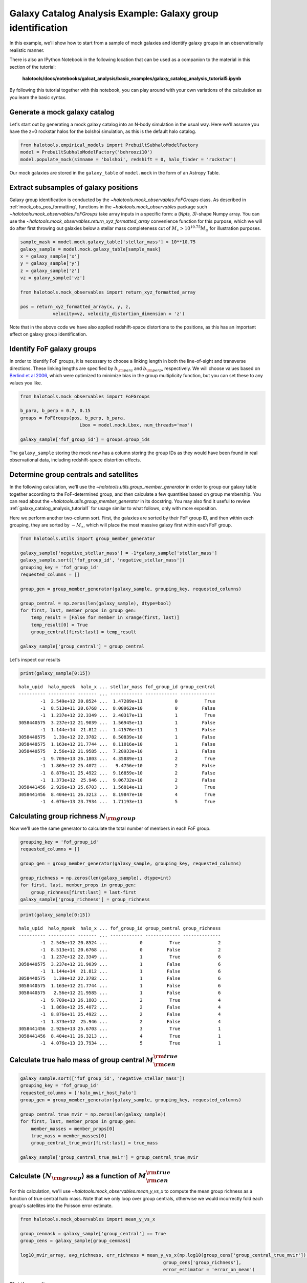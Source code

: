 .. _galaxy_catalog_analysis_tutorial5:

Galaxy Catalog Analysis Example: Galaxy group identification
====================================================================

In this example, we'll show how to start from a sample of mock galaxies
and identify galaxy groups in an observationally realistic manner.

There is also an IPython Notebook in the following location that can be 
used as a companion to the material in this section of the tutorial:


    **halotools/docs/notebooks/galcat_analysis/basic_examples/galaxy_catalog_analysis_tutorial5.ipynb**

By following this tutorial together with this notebook, 
you can play around with your own variations of the calculation 
as you learn the basic syntax. 

Generate a mock galaxy catalog
------------------------------

Let's start out by generating a mock galaxy catalog into an N-body
simulation in the usual way. Here we'll assume you have the z=0 rockstar
halos for the bolshoi simulation, as this is the default halo catalog.

.. code:: python

    from halotools.empirical_models import PrebuiltSubhaloModelFactory
    model = PrebuiltSubhaloModelFactory('behroozi10')
    model.populate_mock(simname = 'bolshoi', redshift = 0, halo_finder = 'rockstar')

Our mock galaxies are stored in the ``galaxy_table`` of ``model.mock``
in the form of an Astropy Table.

Extract subsamples of galaxy positions
--------------------------------------
Galaxy group identification is conducted by the
`~halotools.mock_observables.FoFGroups` class. 
As described in :ref:`mock_obs_pos_formatting`, 
functions in the `~halotools.mock_observables` package 
such `~halotools.mock_observables.FoFGroups` take array inputs in a 
specific form: a (*Npts, 3)*-shape Numpy array. You can use the 
`~halotools.mock_observables.return_xyz_formatted_array` convenience 
function for this purpose, which we will do after first 
throwing out galaxies below a stellar mass completeness cut 
of :math:`M_{\ast} > 10^{10.75}M_{\odot}` for illustration purposes. 

.. code:: python

    sample_mask = model.mock.galaxy_table['stellar_mass'] > 10**10.75
    galaxy_sample = model.mock.galaxy_table[sample_mask]
    x = galaxy_sample['x']
    y = galaxy_sample['y']
    z = galaxy_sample['z']
    vz = galaxy_sample['vz']

    from halotools.mock_observables import return_xyz_formatted_array
    
    pos = return_xyz_formatted_array(x, y, z, 
                velocity=vz, velocity_distortion_dimension = 'z')

Note that in the above code we have also applied redshift-space 
distortions to the positions, as this has an important effect on 
galaxy group identification. 

Identify FoF galaxy groups
--------------------------
In order to identify FoF groups, it is necessary 
to choose a linking length in both the line-of-sight and 
transverse directions. These linking lengths are specified by 
:math:`b_{\rm para}` and :math:`b_{\rm perp}`, respectively. 
We will choose values based on 
`Berlind et al 2006 <http://arxiv.org/abs/astro-ph/0601346>`_, 
which were optimized to minimize bias in the group multiplicity 
function, but you can set these to any values you like. 

.. code:: python

    from halotools.mock_observables import FoFGroups

    b_para, b_perp = 0.7, 0.15 
    groups = FoFGroups(pos, b_perp, b_para, 
                          Lbox = model.mock.Lbox, num_threads='max')

    galaxy_sample['fof_group_id'] = groups.group_ids
    
The ``galaxy_sample`` storing the mock now has a column storing the
group IDs as they would have been found in real observational data,
including redshift-space distortion effects.

Determine group centrals and satellites
---------------------------------------
In the following calculation, we'll use the 
`~halotools.utils.group_member_generator` in order to group our 
galaxy table together according to the FoF-determined group, and then 
calculate a few quantities based on group membership. You can read about 
the `~halotools.utils.group_member_generator` in its docstring. 
You may also find it useful to review :ref:`galaxy_catalog_analysis_tutorial1` 
for usage similar to what follows, only with more exposition. 

Here we perform another two-column sort. First, the galaxies 
are sorted by their FoF group ID, and then within each grouping, 
they are sorted by :math:`-M_{\ast}`, which will place the most massive 
galaxy first within each FoF group. 

.. code:: python

    from halotools.utils import group_member_generator

    galaxy_sample['negative_stellar_mass'] = -1*galaxy_sample['stellar_mass']
    galaxy_sample.sort(['fof_group_id', 'negative_stellar_mass'])
    grouping_key = 'fof_group_id'
    requested_columns = []

    group_gen = group_member_generator(galaxy_sample, grouping_key, requested_columns)

    group_central = np.zeros(len(galaxy_sample), dtype=bool)
    for first, last, member_props in group_gen:
        temp_result = [False for member in xrange(first, last)]
        temp_result[0] = True
        group_central[first:last] = temp_result
        
    galaxy_sample['group_central'] = group_central

Let's inspect our results

.. code:: python

    print(galaxy_sample[0:15])

.. parsed-literal::

    halo_upid  halo_mpeak  halo_x ... stellar_mass fof_group_id group_central
    ---------- ---------- ------- ... ------------ ------------ -------------
            -1  2.549e+12 20.8524 ...  1.47289e+11            0          True
            -1  8.513e+11 20.6768 ...  8.08962e+10            0         False
            -1  1.237e+12 22.3349 ...  2.40317e+11            1          True
    3058440575  3.237e+12 21.9039 ...  1.56945e+11            1         False
            -1  1.144e+14  21.812 ...  1.41576e+11            1         False
    3058440575   1.39e+12 22.3782 ...  8.50839e+10            1         False
    3058440575  1.163e+12 21.7744 ...  8.11016e+10            1         False
    3058440575   2.56e+12 21.9585 ...  7.28933e+10            1         False
            -1  9.709e+13 26.1803 ...  4.35889e+11            2          True
            -1  1.869e+12 25.4072 ...   9.4756e+10            2         False
            -1  8.876e+11 25.4922 ...  9.16859e+10            2         False
            -1  1.373e+12  25.946 ...  9.06732e+10            2         False
    3058441456  2.926e+13 25.6703 ...  1.56814e+11            3          True
    3058441456  8.404e+11 26.3213 ...  8.19847e+10            4          True
            -1  4.076e+13 23.7934 ...  1.71193e+11            5          True


Calculating group richness :math:`N_{\rm group}`
------------------------------------------------
Now we'll use the same generator to calculate the total number of members in each FoF group. 

.. code:: python

    grouping_key = 'fof_group_id'
    requested_columns = []

    group_gen = group_member_generator(galaxy_sample, grouping_key, requested_columns)

    group_richness = np.zeros(len(galaxy_sample), dtype=int)
    for first, last, member_props in group_gen:
        group_richness[first:last] = last-first
    galaxy_sample['group_richness'] = group_richness

.. code:: python

    print(galaxy_sample[0:15])

.. parsed-literal::

    halo_upid  halo_mpeak  halo_x ... fof_group_id group_central group_richness
    ---------- ---------- ------- ... ------------ ------------- --------------
            -1  2.549e+12 20.8524 ...            0          True              2
            -1  8.513e+11 20.6768 ...            0         False              2
            -1  1.237e+12 22.3349 ...            1          True              6
    3058440575  3.237e+12 21.9039 ...            1         False              6
            -1  1.144e+14  21.812 ...            1         False              6
    3058440575   1.39e+12 22.3782 ...            1         False              6
    3058440575  1.163e+12 21.7744 ...            1         False              6
    3058440575   2.56e+12 21.9585 ...            1         False              6
            -1  9.709e+13 26.1803 ...            2          True              4
            -1  1.869e+12 25.4072 ...            2         False              4
            -1  8.876e+11 25.4922 ...            2         False              4
            -1  1.373e+12  25.946 ...            2         False              4
    3058441456  2.926e+13 25.6703 ...            3          True              1
    3058441456  8.404e+11 26.3213 ...            4          True              1
            -1  4.076e+13 23.7934 ...            5          True              1


Calculate true halo mass of group central :math:`M_{\rm cen}^{\rm true}`
------------------------------------------------------------------------

.. code:: python

    galaxy_sample.sort(['fof_group_id', 'negative_stellar_mass'])
    grouping_key = 'fof_group_id'
    requested_columns = ['halo_mvir_host_halo']
    group_gen = group_member_generator(galaxy_sample, grouping_key, requested_columns)

    group_central_true_mvir = np.zeros(len(galaxy_sample))
    for first, last, member_props in group_gen:
        member_masses = member_props[0]
        true_mass = member_masses[0]
        group_central_true_mvir[first:last] = true_mass

    galaxy_sample['group_central_true_mvir'] = group_central_true_mvir
    
Calculate :math:`\langle N_{\rm group}\rangle` as a function of :math:`M_{\rm cen}^{\rm true}`
----------------------------------------------------------------------------------------------

For this calculation, we'll use `~halotools.mock_observables.mean_y_vs_x` to 
compute the mean group richness as a function of true central halo mass. 
Note that we only loop over group centrals, otherwise we would incorrectly fold each 
group's satellites into the Poisson error estimate. 

.. code:: python

    from halotools.mock_observables import mean_y_vs_x

    group_cenmask = galaxy_sample['group_central'] == True
    group_cens = galaxy_sample[group_cenmask]
    
    log10_mvir_array, avg_richness, err_richness = mean_y_vs_x(np.log10(group_cens['group_central_true_mvir']), 
                                                         group_cens['group_richness'], 
                                                         error_estimator = 'error_on_mean')

Plot the result
~~~~~~~~~~~~~~~

.. code:: python

    from seaborn import plt

    plt.errorbar(10**log10_mvir_array, avg_richness, yerr=err_richness, 
                 color='red', fmt = "none")
    plt.plot(10**log10_mvir_array, avg_richness, 'D', color='seagreen')
    
    plt.xscale('log')
    plt.xticks(size=22)
    plt.yticks(size=18)
    plt.xlabel(r'$M_{\rm cen}^{\rm true}$  $[M_{\odot}]$', fontsize=25)
    plt.ylabel(r'$\langle N_{\rm group}\rangle$', fontsize=20)
    plt.xlim(xmin = 1e12, xmax = 1e15)


.. image:: group_richness_vs_group_cenmass.png

This tutorial continues with :ref:`galaxy_catalog_analysis_tutorial6`. 


